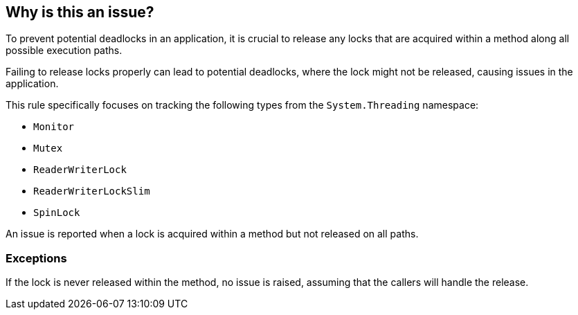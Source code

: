 == Why is this an issue?

To prevent potential deadlocks in an application, it is crucial to release any locks that are acquired within a method along all possible execution paths.

Failing to release locks properly can lead to potential deadlocks, where the lock might not be released, causing issues in the application.

This rule specifically focuses on tracking the following types from the `System.Threading` namespace:

* `Monitor`
* `Mutex`
* `ReaderWriterLock`
* `ReaderWriterLockSlim`
* `SpinLock` 

An issue is reported when a lock is acquired within a method but not released on all paths.

=== Exceptions

If the lock is never released within the method, no issue is raised, assuming that the callers will handle the release.